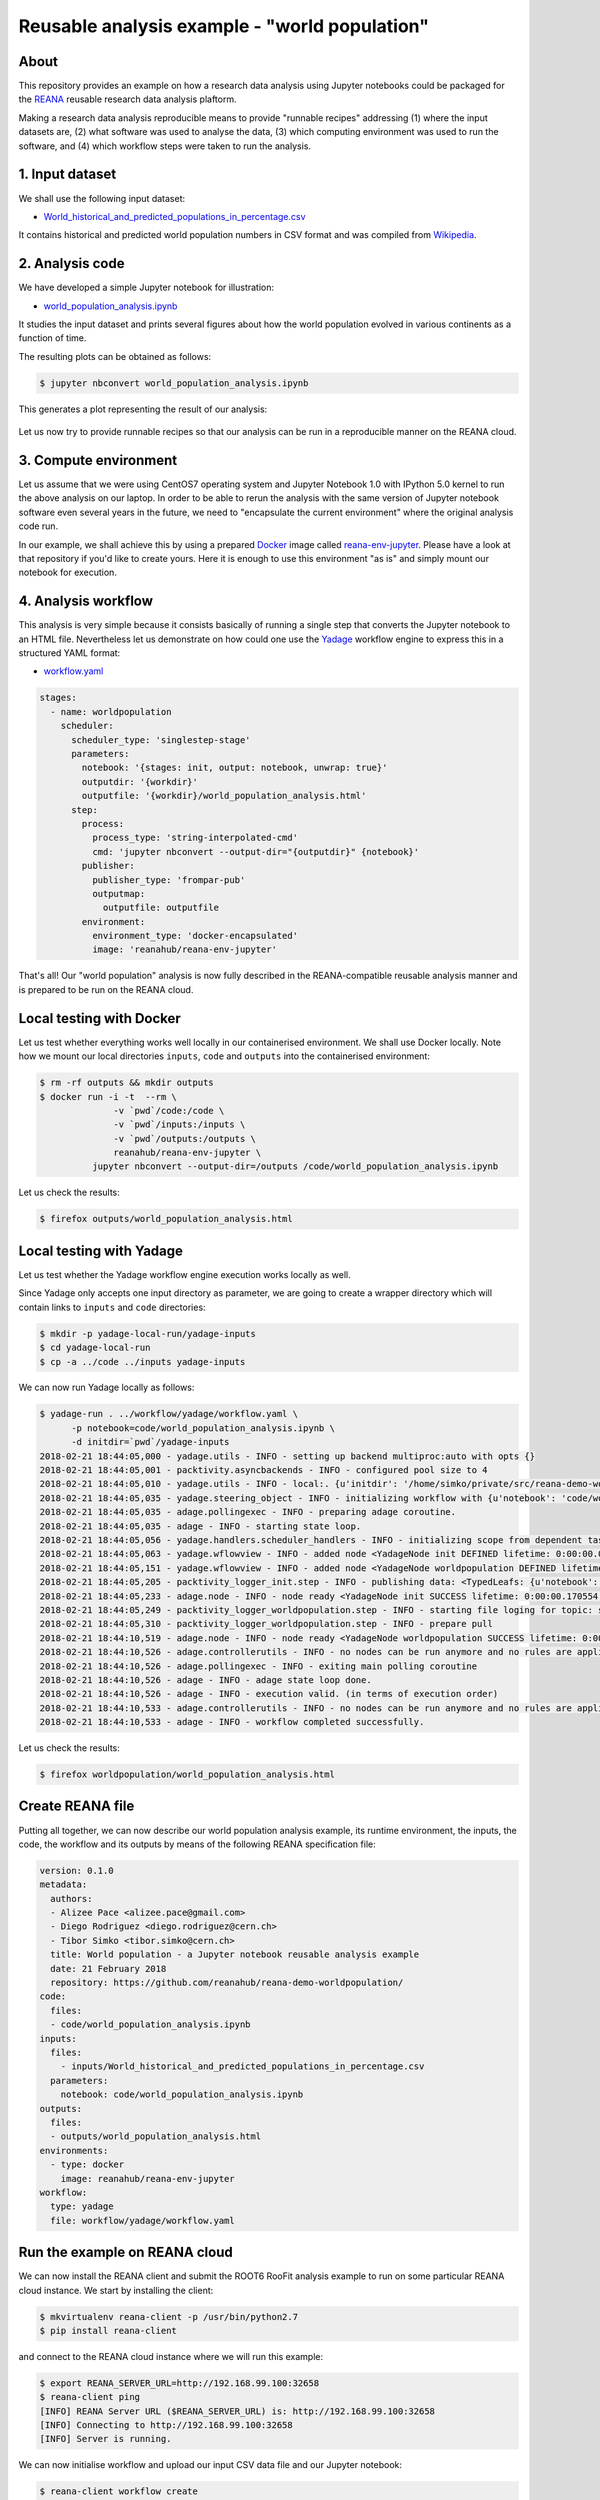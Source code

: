 ================================================
 Reusable analysis example - "world population"
================================================

.. image:: https://img.shields.io/travis/reanahub/reana-demo-worldpopulation.svg
   :target: https://travis-ci.org/reanahub/reana-demo-worldpopulation

.. image:: https://badges.gitter.im/Join%20Chat.svg
   :target: https://gitter.im/reanahub/reana?utm_source=badge&utm_medium=badge&utm_campaign=pr-badge

.. image:: https://img.shields.io/github/license/reanahub/reana-demo-worldpopulation.svg
   :target: https://github.com/reanahub/reana-demo-worldpopulation/blob/master/COPYING

About
=====

This repository provides an example on how a research data analysis using
Jupyter notebooks could be packaged for the `REANA <http://reanahub.io/>`_
reusable research data analysis plaftorm.

Making a research data analysis reproducible means to provide "runnable recipes"
addressing (1) where the input datasets are, (2) what software was used to
analyse the data, (3) which computing environment was used to run the software,
and (4) which workflow steps were taken to run the analysis.

1. Input dataset
================

We shall use the following input dataset:

- `World_historical_and_predicted_populations_in_percentage.csv <inputs/World_historical_and_predicted_populations_in_percentage.csv>`_

It contains historical and predicted world population numbers in CSV format and
was compiled from `Wikipedia <https://en.wikipedia.org/wiki/World_population>`_.

2. Analysis code
================

We have developed a simple Jupyter notebook for illustration:

- `world_population_analysis.ipynb <code/world_population_analysis.ipynb>`_

It studies the input dataset and prints several figures about how the world
population evolved in various continents as a function of time.

The resulting plots can be obtained as follows:

.. code-block:: console

   $ jupyter nbconvert world_population_analysis.ipynb

This generates a plot representing the result of our analysis:

.. figure:: https://raw.githubusercontent.com/reanahub/reana-demo-root6-roofit/master/docs/plot.png
   :alt: plot.png
   :align: center

Let us now try to provide runnable recipes so that our analysis can be run in a
reproducible manner on the REANA cloud.

3. Compute environment
======================

Let us assume that we were using CentOS7 operating system and Jupyter Notebook
1.0 with IPython 5.0 kernel to run the above analysis on our laptop. In order to
be able to rerun the analysis with the same version of Jupyter notebook software
even several years in the future, we need to "encapsulate the current
environment" where the original analysis code run.

In our example, we shall achieve this by using a prepared `Docker
<https://www.docker.com/>`_ image called `reana-env-jupyter
<https://github.com/reanahub/reana-env-jupyter>`_. Please have a look at that
repository if you'd like to create yours. Here it is enough to use this
environment "as is" and simply mount our notebook for execution.

4. Analysis workflow
====================

This analysis is very simple because it consists basically of running a single
step that converts the Jupyter notebook to an HTML file. Nevertheless let us
demonstrate on how could one use the `Yadage
<https://github.com/diana-hep/yadage>`_ workflow engine to express this in a
structured YAML format:

- `workflow.yaml <workflow/yadage/workflow.yaml>`_

.. code-block:: yaml

    stages:
      - name: worldpopulation
        scheduler:
          scheduler_type: 'singlestep-stage'
          parameters:
            notebook: '{stages: init, output: notebook, unwrap: true}'
            outputdir: '{workdir}'
            outputfile: '{workdir}/world_population_analysis.html'
          step:
            process:
              process_type: 'string-interpolated-cmd'
              cmd: 'jupyter nbconvert --output-dir="{outputdir}" {notebook}'
            publisher:
              publisher_type: 'frompar-pub'
              outputmap:
                outputfile: outputfile
            environment:
              environment_type: 'docker-encapsulated'
              image: 'reanahub/reana-env-jupyter'

That's all! Our "world population" analysis is now fully described in the
REANA-compatible reusable analysis manner and is prepared to be run on the REANA
cloud.

Local testing with Docker
=========================

Let us test whether everything works well locally in our containerised
environment. We shall use Docker locally. Note how we mount our local
directories ``inputs``, ``code`` and ``outputs`` into the containerised
environment:

.. code-block:: console

    $ rm -rf outputs && mkdir outputs
    $ docker run -i -t  --rm \
                  -v `pwd`/code:/code \
                  -v `pwd`/inputs:/inputs \
                  -v `pwd`/outputs:/outputs \
                  reanahub/reana-env-jupyter \
              jupyter nbconvert --output-dir=/outputs /code/world_population_analysis.ipynb

Let us check the results:

.. code-block:: console

    $ firefox outputs/world_population_analysis.html

Local testing with Yadage
=========================

Let us test whether the Yadage workflow engine execution works locally as well.

Since Yadage only accepts one input directory as parameter, we are going to
create a wrapper directory which will contain links to ``inputs`` and ``code``
directories:

.. code-block:: console

    $ mkdir -p yadage-local-run/yadage-inputs
    $ cd yadage-local-run
    $ cp -a ../code ../inputs yadage-inputs

We can now run Yadage locally as follows:

.. code-block:: console

   $ yadage-run . ../workflow/yadage/workflow.yaml \
         -p notebook=code/world_population_analysis.ipynb \
         -d initdir=`pwd`/yadage-inputs
   2018-02-21 18:44:05,000 - yadage.utils - INFO - setting up backend multiproc:auto with opts {}
   2018-02-21 18:44:05,001 - packtivity.asyncbackends - INFO - configured pool size to 4
   2018-02-21 18:44:05,010 - yadage.utils - INFO - local:. {u'initdir': '/home/simko/private/src/reana-demo-worldpopulation/yadage-local-run/yadage-inputs'}
   2018-02-21 18:44:05,035 - yadage.steering_object - INFO - initializing workflow with {u'notebook': 'code/world_population_analysis.ipynb'}
   2018-02-21 18:44:05,035 - adage.pollingexec - INFO - preparing adage coroutine.
   2018-02-21 18:44:05,035 - adage - INFO - starting state loop.
   2018-02-21 18:44:05,056 - yadage.handlers.scheduler_handlers - INFO - initializing scope from dependent tasks
   2018-02-21 18:44:05,063 - yadage.wflowview - INFO - added node <YadageNode init DEFINED lifetime: 0:00:00.000171  runtime: None (id: 0a54ccbef0a08998a549714f0398694034e1aa46) has result: True>
   2018-02-21 18:44:05,151 - yadage.wflowview - INFO - added node <YadageNode worldpopulation DEFINED lifetime: 0:00:00.000113  runtime: None (id: 28955f1e1213d34e272724ccd6d80f9be9cba829) has result: True>
   2018-02-21 18:44:05,205 - packtivity_logger_init.step - INFO - publishing data: <TypedLeafs: {u'notebook': u'/home/simko/private/src/reana-demo-worldpopulation/yadage-local-run/yadage-inputs/code/world_population_analysis.ipynb'}>
   2018-02-21 18:44:05,233 - adage.node - INFO - node ready <YadageNode init SUCCESS lifetime: 0:00:00.170554  runtime: 0:00:00.027437 (id: 0a54ccbef0a08998a549714f0398694034e1aa46) has result: True>
   2018-02-21 18:44:05,249 - packtivity_logger_worldpopulation.step - INFO - starting file loging for topic: step
   2018-02-21 18:44:05,310 - packtivity_logger_worldpopulation.step - INFO - prepare pull
   2018-02-21 18:44:10,519 - adage.node - INFO - node ready <YadageNode worldpopulation SUCCESS lifetime: 0:00:05.367455  runtime: 0:00:05.271024 (id: 28955f1e1213d34e272724ccd6d80f9be9cba829) has result: True>
   2018-02-21 18:44:10,526 - adage.controllerutils - INFO - no nodes can be run anymore and no rules are applicable
   2018-02-21 18:44:10,526 - adage.pollingexec - INFO - exiting main polling coroutine
   2018-02-21 18:44:10,526 - adage - INFO - adage state loop done.
   2018-02-21 18:44:10,526 - adage - INFO - execution valid. (in terms of execution order)
   2018-02-21 18:44:10,533 - adage.controllerutils - INFO - no nodes can be run anymore and no rules are applicable
   2018-02-21 18:44:10,533 - adage - INFO - workflow completed successfully.

Let us check the results:

.. code-block:: console

    $ firefox worldpopulation/world_population_analysis.html

Create REANA file
=================

Putting all together, we can now describe our world population analysis example,
its runtime environment, the inputs, the code, the workflow and its outputs by
means of the following REANA specification file:

.. code-block:: yaml

    version: 0.1.0
    metadata:
      authors:
      - Alizee Pace <alizee.pace@gmail.com>
      - Diego Rodriguez <diego.rodriguez@cern.ch>
      - Tibor Simko <tibor.simko@cern.ch>
      title: World population - a Jupyter notebook reusable analysis example
      date: 21 February 2018
      repository: https://github.com/reanahub/reana-demo-worldpopulation/
    code:
      files:
      - code/world_population_analysis.ipynb
    inputs:
      files:
        - inputs/World_historical_and_predicted_populations_in_percentage.csv
      parameters:
        notebook: code/world_population_analysis.ipynb
    outputs:
      files:
      - outputs/world_population_analysis.html
    environments:
      - type: docker
        image: reanahub/reana-env-jupyter
    workflow:
      type: yadage
      file: workflow/yadage/workflow.yaml

Run the example on REANA cloud
==============================

We can now install the REANA client and submit the ROOT6 RooFit analysis example
to run on some particular REANA cloud instance. We start by installing the
client:

.. code-block:: console

    $ mkvirtualenv reana-client -p /usr/bin/python2.7
    $ pip install reana-client

and connect to the REANA cloud instance where we will run this example:

.. code-block:: console

    $ export REANA_SERVER_URL=http://192.168.99.100:32658
    $ reana-client ping
    [INFO] REANA Server URL ($REANA_SERVER_URL) is: http://192.168.99.100:32658
    [INFO] Connecting to http://192.168.99.100:32658
    [INFO] Server is running.

We can now initialise workflow and upload our input CSV data file and our
Jupyter notebook:

.. code-block:: console

    $ reana-client workflow create
    [INFO] REANA Server URL ($REANA_SERVER_URL) is: http://192.168.99.100:32658
    [INFO] Validating REANA specification file: /home/simko/private/src/reana-demo-worldpopulation/reana.yaml
    [INFO] Connecting to http://192.168.99.100:32658
    {u'message': u'Workflow workspace created', u'workflow_id': u'e4ec8128-a815-4bdd-b63c-faa26def77ae'}
    $ export REANA_WORKON=e4ec8128-a815-4bdd-b63c-faa26def77ae
    $ reana-client inputs upload World_historical_and_predicted_populations_in_percentage.csv
    [INFO] REANA Server URL ($REANA_SERVER_URL) is: http://192.168.99.100:32658
    [INFO] Workflow "e4ec8128-a815-4bdd-b63c-faa26def77ae" selected
    Uploading ./inputs/World_historical_and_predicted_populations_in_percentage.csv ...
    File ./inputs/World_historical_and_predicted_populations_in_percentage.csv was successfully uploaded.
    $ reana-client code upload world_population_analysis.ipynb
    [INFO] REANA Server URL ($REANA_SERVER_URL) is: http://192.168.99.100:32658
    [INFO] Workflow "e4ec8128-a815-4bdd-b63c-faa26def77ae" selected
    Uploading ./code/world_population_analysis.ipynb ...
    File ./code/world_population_analysis.ipynb was successfully uploaded.
    $ reana-client inputs list
    [INFO] REANA Server URL ($REANA_SERVER_URL) is: http://192.168.99.100:32658
    Name                                                        |Size|Last-Modified
    ------------------------------------------------------------|----|--------------------------------
    World_historical_and_predicted_populations_in_percentage.csv|574 |2018-02-21 18:42:17.466009+00:00
    $ reana-client code list
    [INFO] REANA Server URL ($REANA_SERVER_URL) is: http://192.168.99.100:32658
    Name                           |Size |Last-Modified
    -------------------------------|-----|--------------------------------
    world_population_analysis.ipynb|49847|2018-02-21 18:42:40.289009+00:00

Start workflow execution and enquire about its running status:

.. code-block:: console

    $ reana-client workflow start
    [INFO] REANA Server URL ($REANA_SERVER_URL) is: http://192.168.99.100:32658
    [INFO] Workflow `e4ec8128-a815-4bdd-b63c-faa26def77ae` selected
    Workflow `e4ec8128-a815-4bdd-b63c-faa26def77ae` has been started.
    [INFO] Connecting to http://192.168.99.100:32658
    {u'status': u'running', u'organization': u'default', u'message': u'Workflow successfully launched', u'user': u'00000000-0000-0000-0000-000000000000', u'workflow_id': u'e4ec8128-a815-4bdd-b63c-faa26def77ae'}
    Workflow `e4ec8128-a815-4bdd-b63c-faa26def77ae` has been started.
    $ reana-client workflow status
    [INFO] REANA Server URL ($REANA_SERVER_URL) is: http://192.168.99.100:32658
    [INFO] Workflow "e4ec8128-a815-4bdd-b63c-faa26def77ae" selected
    Name            |UUID                                |User                                |Organization|Status
    ----------------|------------------------------------|------------------------------------|------------|-------
    romantic_babbage|e4ec8128-a815-4bdd-b63c-faa26def77ae|00000000-0000-0000-0000-000000000000|default     |running

After the workflow execution successfully finished, we can retrieve its output:

.. code-block:: console

    $ reana-client outputs list
    [INFO] REANA Server URL ($REANA_SERVER_URL) is: http://192.168.99.100:32658
    [INFO] Workflow "e4ec8128-a815-4bdd-b63c-faa26def77ae" selected
    Name                                          |Size  |Last-Modified
    ----------------------------------------------|------|--------------------------------
    worldpopulation/world_population_analysis.html|309515|2018-02-21 19:59:25.342521+00:00
    _yadage/yadage_snapshot_backend.json          |476   |2018-02-21 19:59:25.342521+00:00
    _yadage/yadage_snapshot_workflow.json         |6676  |2018-02-21 19:59:25.342521+00:00
    _yadage/yadage_template.json                  |855   |2018-02-21 19:59:25.342521+00:00
    $ reana-client outputs download worldpopulation/world_population_analysis.html
    [INFO] REANA Server URL ($REANA_SERVER_URL) is: http://192.168.99.100:32658
    [INFO] worldpopulation/world_population_analysis.html binary file downloaded ... writing to ./outputs/
    File worldpopulation/world_population_analysis.html downloaded to ./outputs/

Let us verify the result:

.. code-block:: console

    $ firefox outputs/worldpopulation/world_population_analysis.html

Thank you for using the `REANA <http://reanahub.io/>`_ reusable analysis
platform.

